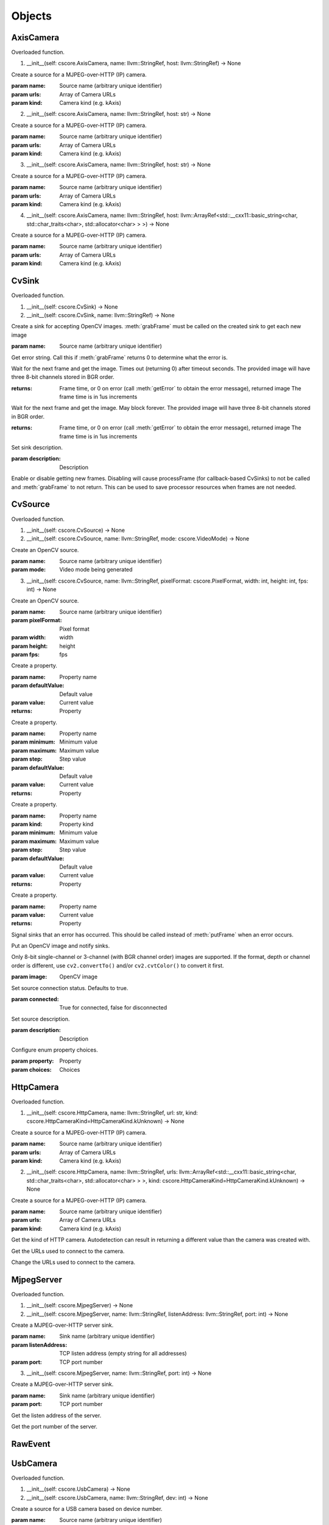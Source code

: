 .. THIS FILE IS AUTOGENERATED, DO NOT MODIFY

Objects
=======


AxisCamera
----------

.. py:class:: AxisCamera(*args, **kwargs)
   :module: cscore

Overloaded function.

1. __init__(self: cscore.AxisCamera, name: llvm::StringRef, host: llvm::StringRef) -> None

Create a source for a MJPEG-over-HTTP (IP) camera.

:param name: Source name (arbitrary unique identifier)
:param urls: Array of Camera URLs
:param kind: Camera kind (e.g. kAxis)

2. __init__(self: cscore.AxisCamera, name: llvm::StringRef, host: str) -> None

Create a source for a MJPEG-over-HTTP (IP) camera.

:param name: Source name (arbitrary unique identifier)
:param urls: Array of Camera URLs
:param kind: Camera kind (e.g. kAxis)

3. __init__(self: cscore.AxisCamera, name: llvm::StringRef, host: str) -> None

Create a source for a MJPEG-over-HTTP (IP) camera.

:param name: Source name (arbitrary unique identifier)
:param urls: Array of Camera URLs
:param kind: Camera kind (e.g. kAxis)

4. __init__(self: cscore.AxisCamera, name: llvm::StringRef, host: llvm::ArrayRef<std::__cxx11::basic_string<char, std::char_traits<char>, std::allocator<char> > >) -> None

Create a source for a MJPEG-over-HTTP (IP) camera.

:param name: Source name (arbitrary unique identifier)
:param urls: Array of Camera URLs
:param kind: Camera kind (e.g. kAxis)


CvSink
------

.. py:class:: CvSink(*args, **kwargs)
   :module: cscore

Overloaded function.

1. __init__(self: cscore.CvSink) -> None

2. __init__(self: cscore.CvSink, name: llvm::StringRef) -> None

Create a sink for accepting OpenCV images. :meth:`grabFrame` must be called on the created sink to get each new image

:param name: Source name (arbitrary unique identifier)


.. py:method:: CvSink.getError(self: cscore.CvSink) -> str
   :module: cscore

Get error string.  Call this if :meth:`grabFrame` returns 0 to determine what the error is.


.. py:method:: CvSink.grabFrame(self: cscore.CvSink, image: numpy.ndarray, timeout: float=0.225) -> Tuple[int, numpy.ndarray]
   :module: cscore

Wait for the next frame and get the image. Times out (returning 0) after timeout seconds.
The provided image will have three 8-bit channels stored in BGR order.

:returns: Frame time, or 0 on error (call :meth:`getError` to obtain the error message), returned image
          The frame time is in 1us increments


.. py:method:: CvSink.grabFrameNoTimeout(self: cscore.CvSink, image: numpy.ndarray) -> Tuple[int, numpy.ndarray]
   :module: cscore

Wait for the next frame and get the image. May block forever.
The provided image will have three 8-bit channels stored in BGR order.

:returns: Frame time, or 0 on error (call :meth:`getError` to obtain the error message), returned image
          The frame time is in 1us increments


.. py:method:: CvSink.setDescription(self: cscore.CvSink, description: llvm::StringRef) -> None
   :module: cscore

Set sink description.

:param description: Description


.. py:method:: CvSink.setEnabled(self: cscore.CvSink, enabled: bool) -> None
   :module: cscore

Enable or disable getting new frames.
Disabling will cause processFrame (for callback-based CvSinks) to not be called and :meth:`grabFrame` to not return.  This can be used to save processor resources when frames are not needed.


CvSource
--------

.. py:class:: CvSource(*args, **kwargs)
   :module: cscore

Overloaded function.

1. __init__(self: cscore.CvSource) -> None

2. __init__(self: cscore.CvSource, name: llvm::StringRef, mode: cscore.VideoMode) -> None

Create an OpenCV source.

:param name: Source name (arbitrary unique identifier)
:param mode: Video mode being generated

3. __init__(self: cscore.CvSource, name: llvm::StringRef, pixelFormat: cscore.PixelFormat, width: int, height: int, fps: int) -> None

Create an OpenCV source.

:param name: Source name (arbitrary unique identifier)
:param pixelFormat: Pixel format
:param width: width
:param height: height
:param fps: fps


.. py:method:: CvSource.createBooleanProperty(self: cscore.CvSource, name: llvm::StringRef, defaultValue: bool, value: bool) -> cscore.VideoProperty
   :module: cscore

Create a property.

:param name: Property name
:param defaultValue: Default value
:param value: Current value

:returns: Property


.. py:method:: CvSource.createIntegerProperty(self: cscore.CvSource, name: llvm::StringRef, minimum: int, maximum: int, step: int, defaultValue: int, value: int) -> cscore.VideoProperty
   :module: cscore

Create a property.

:param name: Property name
:param minimum: Minimum value
:param maximum: Maximum value
:param step: Step value
:param defaultValue: Default value
:param value: Current value

:returns: Property


.. py:method:: CvSource.createProperty(self: cscore.CvSource, name: llvm::StringRef, kind: cscore.Kind, minimum: int, maximum: int, step: int, defaultValue: int, value: int) -> cscore.VideoProperty
   :module: cscore

Create a property.

:param name: Property name
:param kind: Property kind
:param minimum: Minimum value
:param maximum: Maximum value
:param step: Step value
:param defaultValue: Default value
:param value: Current value

:returns: Property


.. py:method:: CvSource.createStringProperty(self: cscore.CvSource, name: llvm::StringRef, value: llvm::StringRef) -> cscore.VideoProperty
   :module: cscore

Create a property.

:param name: Property name
:param value: Current value

:returns: Property


.. py:method:: CvSource.notifyError(self: cscore.CvSource, msg: llvm::StringRef) -> None
   :module: cscore

Signal sinks that an error has occurred.  This should be called instead of :meth:`putFrame` when an error occurs.


.. py:method:: CvSource.putFrame(self: cscore.CvSource, arg0: numpy.ndarray) -> None
   :module: cscore

Put an OpenCV image and notify sinks.

Only 8-bit single-channel or 3-channel (with BGR channel order) images are supported. If the format, depth or channel order is different, use ``cv2.convertTo()`` and/or ``cv2.cvtColor()`` to convert it first.

:param image: OpenCV image


.. py:method:: CvSource.setConnected(self: cscore.CvSource, connected: bool) -> None
   :module: cscore

Set source connection status.  Defaults to true.

:param connected: True for connected, false for disconnected


.. py:method:: CvSource.setDescription(self: cscore.CvSource, description: llvm::StringRef) -> None
   :module: cscore

Set source description.

:param description: Description


.. py:method:: CvSource.setEnumPropertyChoices(self: cscore.CvSource, property: cscore.VideoProperty, choices: llvm::ArrayRef<std::__cxx11::basic_string<char, std::char_traits<char>, std::allocator<char> > >) -> None
   :module: cscore

Configure enum property choices.

:param property: Property
:param choices: Choices


HttpCamera
----------

.. py:class:: HttpCamera(*args, **kwargs)
   :module: cscore

Overloaded function.

1. __init__(self: cscore.HttpCamera, name: llvm::StringRef, url: str, kind: cscore.HttpCameraKind=HttpCameraKind.kUnknown) -> None

Create a source for a MJPEG-over-HTTP (IP) camera.

:param name: Source name (arbitrary unique identifier)
:param urls: Array of Camera URLs
:param kind: Camera kind (e.g. kAxis)

2. __init__(self: cscore.HttpCamera, name: llvm::StringRef, urls: llvm::ArrayRef<std::__cxx11::basic_string<char, std::char_traits<char>, std::allocator<char> > >, kind: cscore.HttpCameraKind=HttpCameraKind.kUnknown) -> None

Create a source for a MJPEG-over-HTTP (IP) camera.

:param name: Source name (arbitrary unique identifier)
:param urls: Array of Camera URLs
:param kind: Camera kind (e.g. kAxis)


.. py:class:: HttpCamera.HttpCameraKind(self: cscore.HttpCameraKind, arg0: int) -> None
   :module: cscore


.. py:attribute:: HttpCamera.HttpCameraKind.kAxis
   :module: cscore
   :annotation: = HttpCameraKind.kAxis


.. py:attribute:: HttpCamera.HttpCameraKind.kCSCore
   :module: cscore
   :annotation: = HttpCameraKind.kCSCore


.. py:attribute:: HttpCamera.HttpCameraKind.kMJPGStreamer
   :module: cscore
   :annotation: = HttpCameraKind.kMJPGStreamer


.. py:attribute:: HttpCamera.HttpCameraKind.kUnknown
   :module: cscore
   :annotation: = HttpCameraKind.kUnknown


.. py:method:: HttpCamera.getHttpCameraKind(self: cscore.HttpCamera) -> cscore.HttpCameraKind
   :module: cscore

Get the kind of HTTP camera. Autodetection can result in returning a different value than the camera was created with.


.. py:method:: HttpCamera.getUrls(self: cscore.HttpCamera) -> List[str]
   :module: cscore

Get the URLs used to connect to the camera.


.. py:method:: HttpCamera.setUrls(self: cscore.HttpCamera, urls: llvm::ArrayRef<std::__cxx11::basic_string<char, std::char_traits<char>, std::allocator<char> > >) -> None
   :module: cscore

Change the URLs used to connect to the camera.


MjpegServer
-----------

.. py:class:: MjpegServer(*args, **kwargs)
   :module: cscore

Overloaded function.

1. __init__(self: cscore.MjpegServer) -> None

2. __init__(self: cscore.MjpegServer, name: llvm::StringRef, listenAddress: llvm::StringRef, port: int) -> None

Create a MJPEG-over-HTTP server sink.

:param name: Sink name (arbitrary unique identifier)
:param listenAddress: TCP listen address (empty string for all addresses)
:param port: TCP port number

3. __init__(self: cscore.MjpegServer, name: llvm::StringRef, port: int) -> None

Create a MJPEG-over-HTTP server sink.

:param name: Sink name (arbitrary unique identifier)
:param port: TCP port number


.. py:method:: MjpegServer.getListenAddress(self: cscore.MjpegServer) -> str
   :module: cscore

Get the listen address of the server.


.. py:method:: MjpegServer.getPort(self: cscore.MjpegServer) -> int
   :module: cscore

Get the port number of the server.


RawEvent
--------

.. py:class:: RawEvent
   :module: cscore


.. py:class:: RawEvent.Kind(self: cscore.Kind, arg0: int) -> None
   :module: cscore


.. py:attribute:: RawEvent.Kind.kNetworkInterfacesChanged
   :module: cscore
   :annotation: = Kind.kNetworkInterfacesChanged


.. py:attribute:: RawEvent.Kind.kSinkCreated
   :module: cscore
   :annotation: = Kind.kSinkCreated


.. py:attribute:: RawEvent.Kind.kSinkDestroyed
   :module: cscore
   :annotation: = Kind.kSinkDestroyed


.. py:attribute:: RawEvent.Kind.kSinkDisabled
   :module: cscore
   :annotation: = Kind.kSinkDisabled


.. py:attribute:: RawEvent.Kind.kSinkEnabled
   :module: cscore
   :annotation: = Kind.kSinkEnabled


.. py:attribute:: RawEvent.Kind.kSinkSourceChanged
   :module: cscore
   :annotation: = Kind.kSinkSourceChanged


.. py:attribute:: RawEvent.Kind.kSourceConnected
   :module: cscore
   :annotation: = Kind.kSourceConnected


.. py:attribute:: RawEvent.Kind.kSourceCreated
   :module: cscore
   :annotation: = Kind.kSourceCreated


.. py:attribute:: RawEvent.Kind.kSourceDestroyed
   :module: cscore
   :annotation: = Kind.kSourceDestroyed


.. py:attribute:: RawEvent.Kind.kSourceDisconnected
   :module: cscore
   :annotation: = Kind.kSourceDisconnected


.. py:attribute:: RawEvent.Kind.kSourcePropertyChoicesUpdated
   :module: cscore
   :annotation: = Kind.kSourcePropertyChoicesUpdated


.. py:attribute:: RawEvent.Kind.kSourcePropertyCreated
   :module: cscore
   :annotation: = Kind.kSourcePropertyCreated


.. py:attribute:: RawEvent.Kind.kSourcePropertyValueUpdated
   :module: cscore
   :annotation: = Kind.kSourcePropertyValueUpdated


.. py:attribute:: RawEvent.Kind.kSourceVideoModeChanged
   :module: cscore
   :annotation: = Kind.kSourceVideoModeChanged


.. py:attribute:: RawEvent.Kind.kSourceVideoModesUpdated
   :module: cscore
   :annotation: = Kind.kSourceVideoModesUpdated


.. py:attribute:: RawEvent.kind
   :module: cscore


.. py:attribute:: RawEvent.mode
   :module: cscore


.. py:attribute:: RawEvent.name
   :module: cscore


.. py:attribute:: RawEvent.sinkHandle
   :module: cscore


.. py:attribute:: RawEvent.sourceHandle
   :module: cscore


.. py:attribute:: RawEvent.value
   :module: cscore


.. py:attribute:: RawEvent.valueStr
   :module: cscore


UsbCamera
---------

.. py:class:: UsbCamera(*args, **kwargs)
   :module: cscore

Overloaded function.

1. __init__(self: cscore.UsbCamera) -> None

2. __init__(self: cscore.UsbCamera, name: llvm::StringRef, dev: int) -> None

Create a source for a USB camera based on device number.

:param name: Source name (arbitrary unique identifier)
:param dev: Device number (e.g. 0 for ``/dev/video0``)

3. __init__(self: cscore.UsbCamera, name: llvm::StringRef, path: llvm::StringRef) -> None

Create a source for a USB camera based on device path.

:param name: Source name (arbitrary unique identifier)
:param path: Path to device (e.g. ``/dev/video0`` on Linux)


.. py:method:: UsbCamera.enumerateUsbCameras() -> List[cscore.UsbCameraInfo]
   :module: cscore

Enumerate USB cameras on the local system.

:returns: list of USB camera information (one for each camera)


.. py:method:: UsbCamera.getPath(self: cscore.UsbCamera) -> str
   :module: cscore

Get the path to the device.


UsbCameraInfo
-------------

.. py:class:: UsbCameraInfo
   :module: cscore


.. py:attribute:: UsbCameraInfo.dev
   :module: cscore


.. py:attribute:: UsbCameraInfo.name
   :module: cscore


.. py:attribute:: UsbCameraInfo.path
   :module: cscore


VideoCamera
-----------

.. py:class:: VideoCamera(self: cscore.VideoCamera) -> None
   :module: cscore


.. py:class:: VideoCamera.WhiteBalance(self: cscore.WhiteBalance, arg0: int) -> None
   :module: cscore


.. py:attribute:: VideoCamera.WhiteBalance.kFixedFlourescent2
   :module: cscore
   :annotation: = WhiteBalance.kFixedFlourescent2


.. py:attribute:: VideoCamera.WhiteBalance.kFixedFluorescent1
   :module: cscore
   :annotation: = WhiteBalance.kFixedFluorescent1


.. py:attribute:: VideoCamera.WhiteBalance.kFixedIndoor
   :module: cscore
   :annotation: = WhiteBalance.kFixedIndoor


.. py:attribute:: VideoCamera.WhiteBalance.kFixedOutdoor1
   :module: cscore
   :annotation: = WhiteBalance.kFixedOutdoor1


.. py:attribute:: VideoCamera.WhiteBalance.kFixedOutdoor2
   :module: cscore
   :annotation: = WhiteBalance.kFixedOutdoor2


.. py:method:: VideoCamera.getBrightness(self: cscore.VideoCamera) -> int
   :module: cscore

Get the brightness, as a percentage (0-100).


.. py:method:: VideoCamera.setBrightness(self: cscore.VideoCamera, brightness: int) -> None
   :module: cscore

Set the brightness, as a percentage (0-100).


.. py:method:: VideoCamera.setExposureAuto(self: cscore.VideoCamera) -> None
   :module: cscore

Set the exposure to auto aperature.


.. py:method:: VideoCamera.setExposureHoldCurrent(self: cscore.VideoCamera) -> None
   :module: cscore

Set the exposure to hold current.


.. py:method:: VideoCamera.setExposureManual(self: cscore.VideoCamera, value: int) -> None
   :module: cscore

Set the exposure to manual, as a percentage (0-100).


.. py:method:: VideoCamera.setWhiteBalanceAuto(self: cscore.VideoCamera) -> None
   :module: cscore

Set the white balance to auto.


.. py:method:: VideoCamera.setWhiteBalanceHoldCurrent(self: cscore.VideoCamera) -> None
   :module: cscore

Set the white balance to hold current.


.. py:method:: VideoCamera.setWhiteBalanceManual(self: cscore.VideoCamera, value: int) -> None
   :module: cscore

Set the white balance to manual, with specified color temperature.


VideoEvent
----------

.. py:class:: VideoEvent
   :module: cscore


.. py:method:: VideoEvent.getProperty(self: cscore.VideoEvent) -> cscore.VideoProperty
   :module: cscore


.. py:method:: VideoEvent.getSink(self: cscore.VideoEvent) -> cscore.VideoSink
   :module: cscore


.. py:method:: VideoEvent.getSource(self: cscore.VideoEvent) -> cscore.VideoSource
   :module: cscore


VideoListener
-------------

.. py:class:: VideoListener(self: cscore.VideoListener, callback: Callable[[cscore.VideoEvent], None], eventMask: int, immediateNotify: bool) -> None
   :module: cscore

Create an event listener.

:param callback: Callback function
:param eventMask: Bitmask of VideoEvent.Kind values
:param immediateNotify: Whether callback should be immediately called with a representative set of events for the current library state.


VideoMode
---------

.. py:class:: VideoMode(*args, **kwargs)
   :module: cscore

Overloaded function.

1. __init__(self: cscore.VideoMode) -> None

2. __init__(self: cscore.VideoMode, arg0: cs::VideoMode::PixelFormat, arg1: int, arg2: int, arg3: int) -> None


.. py:class:: VideoMode.PixelFormat(self: cscore.PixelFormat, arg0: int) -> None
   :module: cscore


.. py:attribute:: VideoMode.PixelFormat.kBGR
   :module: cscore
   :annotation: = PixelFormat.kBGR


.. py:attribute:: VideoMode.PixelFormat.kGray
   :module: cscore
   :annotation: = PixelFormat.kGray


.. py:attribute:: VideoMode.PixelFormat.kMJPEG
   :module: cscore
   :annotation: = PixelFormat.kMJPEG


.. py:attribute:: VideoMode.PixelFormat.kRGB565
   :module: cscore
   :annotation: = PixelFormat.kRGB565


.. py:attribute:: VideoMode.PixelFormat.kUnknown
   :module: cscore
   :annotation: = PixelFormat.kUnknown


.. py:attribute:: VideoMode.PixelFormat.kYUYV
   :module: cscore
   :annotation: = PixelFormat.kYUYV


.. py:attribute:: VideoMode.fps
   :module: cscore


.. py:attribute:: VideoMode.height
   :module: cscore


.. py:attribute:: VideoMode.pixelFormat
   :module: cscore


.. py:attribute:: VideoMode.width
   :module: cscore


VideoProperty
-------------

.. py:class:: VideoProperty(self: cscore.VideoProperty) -> None
   :module: cscore


.. py:class:: VideoProperty.Kind(self: cscore.Kind, arg0: int) -> None
   :module: cscore


.. py:attribute:: VideoProperty.Kind.kBoolean
   :module: cscore
   :annotation: = Kind.kBoolean


.. py:attribute:: VideoProperty.Kind.kEnum
   :module: cscore
   :annotation: = Kind.kEnum


.. py:attribute:: VideoProperty.Kind.kInteger
   :module: cscore
   :annotation: = Kind.kInteger


.. py:attribute:: VideoProperty.Kind.kNone
   :module: cscore
   :annotation: = Kind.kNone


.. py:attribute:: VideoProperty.Kind.kString
   :module: cscore
   :annotation: = Kind.kString


.. py:method:: VideoProperty.get(self: cscore.VideoProperty) -> int
   :module: cscore


.. py:method:: VideoProperty.getChoices(self: cscore.VideoProperty) -> List[str]
   :module: cscore


.. py:method:: VideoProperty.getDefault(self: cscore.VideoProperty) -> int
   :module: cscore


.. py:method:: VideoProperty.getKind(self: cscore.VideoProperty) -> cs::VideoProperty::Kind
   :module: cscore


.. py:method:: VideoProperty.getLastStatus(self: cscore.VideoProperty) -> int
   :module: cscore


.. py:method:: VideoProperty.getMax(self: cscore.VideoProperty) -> int
   :module: cscore


.. py:method:: VideoProperty.getMin(self: cscore.VideoProperty) -> int
   :module: cscore


.. py:method:: VideoProperty.getName(self: cscore.VideoProperty) -> str
   :module: cscore


.. py:method:: VideoProperty.getStep(self: cscore.VideoProperty) -> int
   :module: cscore


.. py:method:: VideoProperty.getString(self: cscore.VideoProperty) -> str
   :module: cscore


.. py:method:: VideoProperty.isBoolean(self: cscore.VideoProperty) -> bool
   :module: cscore


.. py:method:: VideoProperty.isEnum(self: cscore.VideoProperty) -> bool
   :module: cscore


.. py:method:: VideoProperty.isInteger(self: cscore.VideoProperty) -> bool
   :module: cscore


.. py:method:: VideoProperty.isString(self: cscore.VideoProperty) -> bool
   :module: cscore


.. py:method:: VideoProperty.set(self: cscore.VideoProperty, value: int) -> None
   :module: cscore


.. py:method:: VideoProperty.setString(self: cscore.VideoProperty, value: llvm::StringRef) -> None
   :module: cscore


VideoSink
---------

.. py:class:: VideoSink(*args, **kwargs)
   :module: cscore

Overloaded function.

1. __init__(self: cscore.VideoSink) -> None

2. __init__(self: cscore.VideoSink, sink: cscore.VideoSink) -> None


.. py:class:: VideoSink.Kind(self: cscore.Kind, arg0: int) -> None
   :module: cscore


.. py:attribute:: VideoSink.Kind.kCv
   :module: cscore
   :annotation: = Kind.kCv


.. py:attribute:: VideoSink.Kind.kMjpeg
   :module: cscore
   :annotation: = Kind.kMjpeg


.. py:attribute:: VideoSink.Kind.kUnknown
   :module: cscore
   :annotation: = Kind.kUnknown


.. py:method:: VideoSink.enumerateSinks() -> List[cscore.VideoSink]
   :module: cscore

Enumerate all existing sinks.

:returns: list of sinks.


.. py:method:: VideoSink.getDescription(self: cscore.VideoSink) -> str
   :module: cscore

Get the sink description.  This is sink-kind specific.


.. py:method:: VideoSink.getHandle(self: cscore.VideoSink) -> int
   :module: cscore


.. py:method:: VideoSink.getKind(self: cscore.VideoSink) -> cs::VideoSink::Kind
   :module: cscore

Get the kind of the sink.


.. py:method:: VideoSink.getLastStatus(self: cscore.VideoSink) -> int
   :module: cscore


.. py:method:: VideoSink.getName(self: cscore.VideoSink) -> str
   :module: cscore

Get the name of the sink.  The name is an arbitrary identifier provided when the sink is created, and should be unique.


.. py:method:: VideoSink.getSource(self: cscore.VideoSink) -> cscore.VideoSource
   :module: cscore

Get the connected source.

:returns: Connected source (empty if none connected).


.. py:method:: VideoSink.getSourceProperty(self: cscore.VideoSink, arg0: llvm::StringRef) -> cscore.VideoProperty
   :module: cscore

Get a property of the associated source.

:param name: Property name
:returns: Property (VideoSink.Kind.kNone if no property with the given name exists or no source connected)


.. py:method:: VideoSink.setSource(self: cscore.VideoSink, source: cscore.VideoSource) -> None
   :module: cscore

Configure which source should provide frames to this sink.  Each sink can accept frames from only a single source, but a single source can provide frames to multiple clients.

:param source: Source


VideoSource
-----------

.. py:class:: VideoSource(*args, **kwargs)
   :module: cscore

Overloaded function.

1. __init__(self: cscore.VideoSource) -> None

2. __init__(self: cscore.VideoSource, source: cscore.VideoSource) -> None


.. py:class:: VideoSource.Kind(self: cscore.Kind, arg0: int) -> None
   :module: cscore


.. py:attribute:: VideoSource.Kind.kCv
   :module: cscore
   :annotation: = Kind.kCv


.. py:attribute:: VideoSource.Kind.kHttp
   :module: cscore
   :annotation: = Kind.kHttp


.. py:attribute:: VideoSource.Kind.kUnknown
   :module: cscore
   :annotation: = Kind.kUnknown


.. py:attribute:: VideoSource.Kind.kUsb
   :module: cscore
   :annotation: = Kind.kUsb


.. py:method:: VideoSource.enumerateProperties(self: cscore.VideoSource) -> List[cscore.VideoProperty]
   :module: cscore

Enumerate all properties of this source


.. py:method:: VideoSource.enumerateSinks(self: cscore.VideoSource) -> List[cs::VideoSink]
   :module: cscore

Enumerate all sinks connected to this source.

:returns: list of sinks.


.. py:method:: VideoSource.enumerateSources() -> List[cscore.VideoSource]
   :module: cscore

Enumerate all existing sources.

:returns: list of sources.


.. py:method:: VideoSource.enumerateVideoModes(self: cscore.VideoSource) -> List[cscore.VideoMode]
   :module: cscore

Enumerate all known video modes for this source.


.. py:method:: VideoSource.getDescription(self: cscore.VideoSource) -> str
   :module: cscore

Get the source description.  This is source-kind specific.


.. py:method:: VideoSource.getHandle(self: cscore.VideoSource) -> int
   :module: cscore


.. py:method:: VideoSource.getKind(self: cscore.VideoSource) -> cs::VideoSource::Kind
   :module: cscore

Get the kind of the source


.. py:method:: VideoSource.getLastFrameTime(self: cscore.VideoSource) -> int
   :module: cscore

Get the last time a frame was captured.


.. py:method:: VideoSource.getLastStatus(self: cscore.VideoSource) -> int
   :module: cscore


.. py:method:: VideoSource.getName(self: cscore.VideoSource) -> str
   :module: cscore

Get the name of the source. The name is an arbitrary identifier provided when the source is created, and should be unique.


.. py:method:: VideoSource.getProperty(self: cscore.VideoSource, name: llvm::StringRef) -> cscore.VideoProperty
   :module: cscore

Get a property.

:param name: Property name
:returns: Property contents (VideoSource.Kind.kNone if no property with the given name exists)


.. py:method:: VideoSource.getVideoMode(self: cscore.VideoSource) -> cscore.VideoMode
   :module: cscore

Get the current video mode.


.. py:method:: VideoSource.isConnected(self: cscore.VideoSource) -> bool
   :module: cscore

Is the source currently connected to whatever is providing the images?


.. py:method:: VideoSource.setFPS(self: cscore.VideoSource, fps: int) -> bool
   :module: cscore

Set the frames per second (FPS).

:param fps: desired FPS
:returns: True if set successfully


.. py:method:: VideoSource.setPixelFormat(self: cscore.VideoSource, pixelFormat: cscore.PixelFormat) -> bool
   :module: cscore

Set the pixel format.

:param pixelFormat: desired pixel format
:returns: True if set successfully


.. py:method:: VideoSource.setResolution(self: cscore.VideoSource, width: int, height: int) -> bool
   :module: cscore

Set the resolution.

:param width: desired width
:param height: desired height
:returns: True if set successfully


.. py:method:: VideoSource.setVideoMode(*args, **kwargs)
   :module: cscore

Overloaded function.

1. setVideoMode(self: cscore.VideoSource, mode: cscore.VideoMode) -> bool

Set the video mode.

:param mode: Video mode

2. setVideoMode(self: cscore.VideoSource, pixelFormat: cscore.PixelFormat, width: int, height: int, fps: int) -> bool

Set the video mode.

:param pixelFormat: desired pixel format
:param width: desired width
:param height: desired height
:param fps: desired FPS
:returns: True if set successfully


.. py:function:: getHttpCameraUrls(arg0: int) -> List[str]
   :module: cscore


.. py:function:: getMjpegServerListenAddress(arg0: int, arg1: int) -> str
   :module: cscore


.. py:function:: getMjpegServerPort(arg0: int) -> List[str]
   :module: cscore


.. py:function:: getNetworkInterfaces() -> List[str]
   :module: cscore


.. py:function:: getUsbCameraPath(arg0: int) -> str
   :module: cscore


.. py:function:: setLogger(arg0: Callable[[int, str, int, str], None], arg1: int) -> None
   :module: cscore

